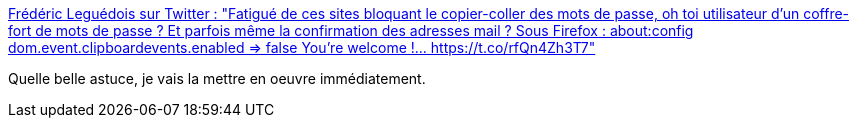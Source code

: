 :jbake-type: post
:jbake-status: published
:jbake-title: Frédéric Leguédois sur Twitter : "Fatigué de ces sites bloquant le copier-coller des mots de passe, oh toi utilisateur d'un coffre-fort de mots de passe ? Et parfois même la confirmation des adresses mail ? Sous Firefox : about:config dom.event.clipboardevents.enabled => false You're welcome !… https://t.co/rfQn4Zh3T7"
:jbake-tags: web,firefox,astuce,_mois_janv.,_année_2020
:jbake-date: 2020-01-10
:jbake-depth: ../
:jbake-uri: shaarli/1578678443000.adoc
:jbake-source: https://nicolas-delsaux.hd.free.fr/Shaarli?searchterm=https%3A%2F%2Ftwitter.com%2Ff_leguedois%2Fstatus%2F1215641449938726912&searchtags=web+firefox+astuce+_mois_janv.+_ann%C3%A9e_2020
:jbake-style: shaarli

https://twitter.com/f_leguedois/status/1215641449938726912[Frédéric Leguédois sur Twitter : "Fatigué de ces sites bloquant le copier-coller des mots de passe, oh toi utilisateur d'un coffre-fort de mots de passe ? Et parfois même la confirmation des adresses mail ? Sous Firefox : about:config dom.event.clipboardevents.enabled => false You're welcome !… https://t.co/rfQn4Zh3T7"]

Quelle belle astuce, je vais la mettre en oeuvre immédiatement.
